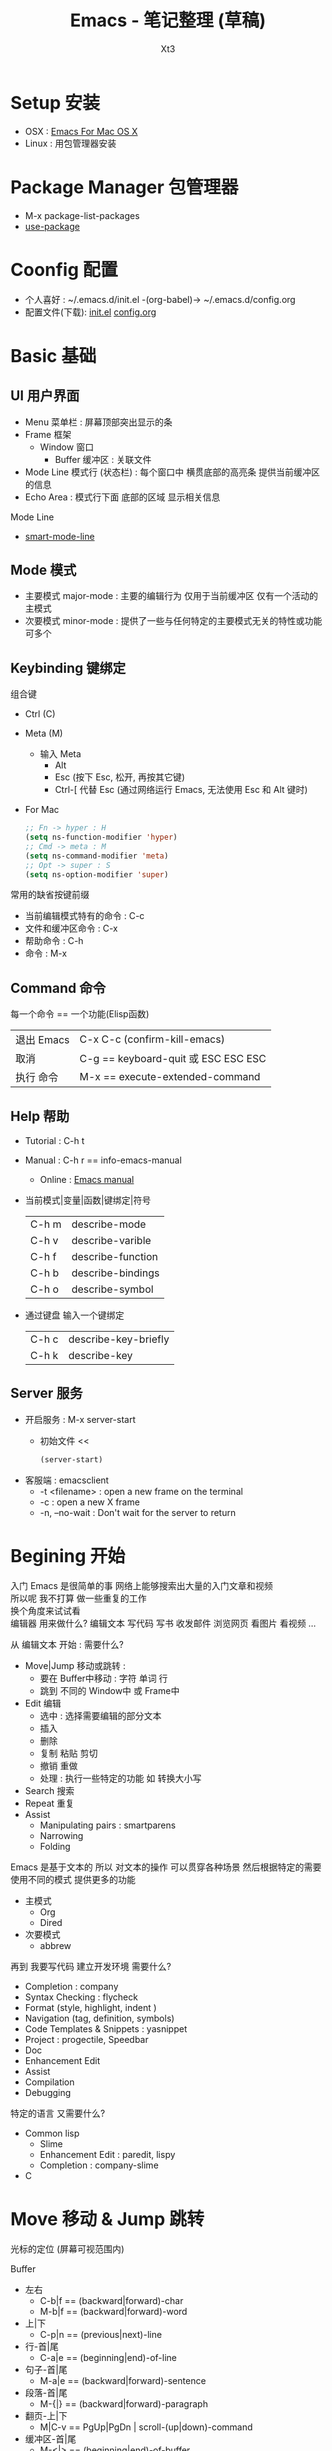 #+TITLE: Emacs - 笔记整理 (草稿)
#+AUTHOR: Xt3
#+OPTIONS: html-postamble:nil html-style:nil tex:nil
#+HTML_DOCTYPE: html5
#+HTML_HEAD:<link href="/testwebsite/css/org.css" rel="stylesheet"></link>


* COMMENT Generate
#+BEGIN_SRC lisp
(gen-with-frame "Emacs Note"
                #P"articles/emacs-note.html")
#+END_SRC

* Setup 安装
- OSX : [[http://emacsformacosx.com][Emacs For Mac OS X]]
- Linux : 用包管理器安装

* Package Manager 包管理器
- M-x package-list-packages
- [[https://github.com/jwiegley/use-package][use-package]]

* Coonfig 配置
- 个人喜好 : ~/.emacs.d/init.el -(org-babel)-> ~/.emacs.d/config.org
- 配置文件(下载): [[file:Emacs/init.el][init.el]] [[file:Emacs/config.org][config.org]]

* Basic 基础
** UI 用户界面
- Menu 菜单栏 : 屏幕顶部突出显示的条
- Frame 框架
  - Window 窗口
    - Buffer 缓冲区 : 关联文件
- Mode Line 模式行 (状态栏) : 每个窗口中 横贯底部的高亮条 提供当前缓冲区的信息
- Echo Area : 模式行下面 底部的区域 显示相关信息

Mode Line  
- [[https://github.com/Malabarba/smart-mode-line][smart-mode-line]]

** Mode 模式
- 主要模式 major-mode : 主要的编辑行为 仅用于当前缓冲区 仅有一个活动的主模式 
- 次要模式 minor-mode : 提供了一些与任何特定的主要模式无关的特性或功能 可多个
** Keybinding 键绑定
组合键
- Ctrl (C)
- Meta (M) 
  - 输入 Meta
    - Alt
    - Esc (按下 Esc, 松开, 再按其它键)
    - Ctrl-[ 代替 Esc (通过网络运行 Emacs, 无法使用 Esc 和 Alt 键时)
- For Mac
  #+BEGIN_SRC emacs-lisp
;; Fn -> hyper : H
(setq ns-function-modifier 'hyper)
;; Cmd -> meta : M
(setq ns-command-modifier 'meta)
;; Opt -> super : S
(setq ns-option-modifier 'super)
  #+END_SRC

常用的缺省按键前缀
- 当前编辑模式特有的命令 : C-c
- 文件和缓冲区命令 : C-x
- 帮助命令 : C-h
- 命令 : M-x

** Command 命令
每一个命令 == 一个功能(Elisp函数) 

| 退出 Emacs | C-x C-c (confirm-kill-emacs)        |
| 取消       | C-g == keyboard-quit 或 ESC ESC ESC |
| 执行 命令  | M-x == execute-extended-command     |

** Help 帮助
- Tutorial : C-h t
- Manual : C-h r == info-emacs-manual
  - Online : [[https://www.gnu.org/software/emacs/manual/html_node/emacs/index.html][Emacs manual]]
- 当前模式|变量|函数|键绑定|符号
  | C-h m | describe-mode|
  | C-h v | describe-varible|
  | C-h f | describe-function |
  | C-h b | describe-bindings|
  | C-h o | describe-symbol|
- 通过键盘 输入一个键绑定
  | C-h c | describe-key-briefly|
  | C-h k | describe-key|

** Server 服务
- 开启服务 : M-x server-start
  - 初始文件 <<
    #+BEGIN_SRC emacs-lisp
(server-start)
    #+END_SRC
- 客服端 : emacsclient    
  - -t <filename>  : open a new frame on the terminal
  - -c : open a new X frame
  - -n, --no-wait	: Don't wait for the server to return

* Begining 开始
入门 Emacs 是很简单的事 网络上能够搜索出大量的入门文章和视频 \\
所以呢 我不打算 做一些重复的工作 \\
换个角度来试试看 \\

编辑器 用来做什么? 编辑文本 写代码 写书 收发邮件 浏览网页 看图片 看视频 ...

从 编辑文本 开始 : 需要什么?

- Move|Jump 移动或跳转 :
  - 要在 Buffer中移动 : 字符 单词 行
  - 跳到 不同的 Window中 或 Frame中
- Edit 编辑
  - 选中 : 选择需要编辑的部分文本
  - 插入
  - 删除
  - 复制 粘贴 剪切
  - 撤销 重做
  - 处理 : 执行一些特定的功能 如 转换大小写
- Search 搜索
- Repeat 重复
- Assist
  - Manipulating pairs : smartparens
  - Narrowing
  - Folding

Emacs 是基于文本的 所以 对文本的操作 可以贯穿各种场景 然后根据特定的需要 使用不同的模式 提供更多的功能
- 主模式
  - Org
  - Dired
- 次要模式
  - abbrew

再到 我要写代码 建立开发环境 需要什么?
- Completion : company
- Syntax Checking : flycheck
- Format (style, highlight, indent )
- Navigation (tag, definition, symbols)
- Code Templates & Snippets : yasnippet
- Project : progectile, Speedbar
- Doc
- Enhancement Edit
- Assist
- Compilation
- Debugging

特定的语言 又需要什么?
- Common lisp
  - Slime
  - Enhancement Edit : paredit, lispy
  - Completion : company-slime
- C

* Move 移动 & Jump 跳转
光标的定位 (屏幕可视范围内)

Buffer
- 左右
  - C-b|f == (backward|forward)-char 
  - M-b|f == (backward|forward)-word 
- 上|下
  - C-p|n == (previous|next)-line
- 行-首|尾
  - C-a|e == (beginning|end)-of-line
- 句子-首|尾
  - M-a|e == (backward|forward)-sentence
- 段落-首|尾
  - M-{|} == (backward|forward)-paragraph
- 翻页-上|下
  - M|C-v == PgUp|PgDn | scroll-(up|down)-command
- 缓冲区-首|尾
  - M-<|> == (beginning|end)-of-buffer
- 到本行第一个非空字符
  - M-m == back-to-indentation
- N-行
  - M-g (g|M-g) == goto-line
- 当前缓冲区可视区域-(Top|Center|Bottom)
  - M-r == move-to-window-line-top-bottom

Window  
- C-x o == other-window

Frame
- M-x select-frame-by-name

Assist
- Wind Move
  - M-x windmove-(left|right|up|down)
- [[https://github.com/abo-abo/ace-window][Ace Window]]
  - M-x ace-window (Me: == S-o)
- [[https://github.com/abo-abo/avy][Avy]]
  - M-x avy-goto-(char|word-1|line)

Supplement
#+BEGIN_SRC emacs-lisp
;; 设置 sentence-end 可以识别中文标点
(setq sentence-end
      "\\([。！？]\\|……\\|[.?!][]\"')}]*\\($\\|[ \t]\\)\\)[ \t\n]*")
#+END_SRC

* Edit 编辑
- 选中 (标记) : 选择需要编辑的部分文本
- 插入
- 删除 剪切 复制 粘贴
- 撤销 重做
- 处理 : 执行一些特定的功能 如 转换大小写
- 特性 : 矩形区块
  
** Mark 标记
选中 需要编辑的部分文本

- 标记
  - 点
    - C-(<SPC>|@) == set-mark-command (激活) 
    - C-<SPC> C-<SPC> (不激活 但进入标记环)
  - 段落
    - M-h == mark-paragraph
  - 缓冲区
    - C-x h == mark-whole-buffer 
  - Mouse shift-selection
    - Shift-<Mouse>
- 标记环 (Mark Ring : 标记的点 进入 标记环) [Global|Local]
  - 最后标记点
    - C-u C-<SPC> (当前缓冲) 
    - C-x C-<SPC> == pop-global-mark
  - 列表
- 互换位置-插入点和标记点
  - C-x C-x == exchange-point-and-mark

Special
- 标记 表达式 
  - C-M-@ == mark-sexp
- 标记 定义
  - C-M-h == mark-defun

Assist
- 标记环列表: [[https://github.com/emacs-helm/helm][Helm]]
  - M-x helm-mark-all-rings | helm-[global]-mark-ring
- [[https://github.com/magnars/expand-region.el][expand-region]] : er/expand-region == C-=

Supplement
- 整行
  #+BEGIN_SRC emacs-lisp
(defun xt3/sel-cur-line ()
  (interactive)
  (set-mark (line-end-position))
  (beginning-of-line))
(bind-key "C-x M-h" #'xt3/sel-cur-line)
#+END_SRC
** Insert 插入
Input 输入
- 可见的(图形字符) : a..z , 1..0, !..?  
- 控制字符 : <SPC>, <RET>, <TAB>, <DEL>, <ESC>, <F1>, <Home>, <LEFT>
  - 插入空白行 : <RET> | C-j | C-o 
- 修饰键 : <Control>, <META>
- 输入 对应 命令 
- 非键盘 : mouse(鼠标) (一般作为定位 特殊模式 拖拽绘制字符)
- 引用插入
  - C-q == quoted-insert
  - 不可见(非图形字符)
    - <Ret>, C-l(分页符)
    - 033 Enter (Ascii 八进制) = f
- Unicode
  - C-x 8 RET
  - 速记 : C-x 8 C-h £
  - ∑ (2211) ⤶ (2936)

Assist
- Input Method 输入法
  - 内置
    - 触发 : toggle-input-medthod == C-\
    - 切换 : select-input-medthod == C-u C-\ | C-x Ret C-\
    - 示例 :
      - Tex α x₃ X³
        #+BEGIN_EXAMPLE
        \alpha α  \Gamma Γ
        \rightarrow →  \Leftarrow ⇐ 
        \oplus ⊕  \int ∫
        x_3 x₃  v^x vˣ
        #+END_EXAMPLE
      - greek-babel αΑ Γγ η 
        #+BEGIN_EXAMPLE
        Αα Ββ Γγ Δδ Εε Ζζ  Ηη Θθ Ιι Κκ Λλ Μμ 
        Aa Bb Gg Dd Ee Zz  Hh Jj Ii Kk Ll Mm 
      
        Νν Ξξ Οο Ππ Ρρ Σσς Ττ Υυ Φφ Χχ Ψψ Ωω
        Nn Xx Oo Pp Rr Ssc Tt Uu Ff Qq Yy Ww
      #+END_EXAMPLE
- 使用操作系统的 输入法 或 其它工具 
- Abbrev mode
  - zhw -> hello world hello world 
- 补全 
  - [[https://company-mode.github.io/][company]]
  - [[https://github.com/auto-complete/auto-complete][auto-complete]]
  - [[https://github.com/joaotavora/yasnippet][yasnippet]]
    - yas-insert-snippet == s-i
- 来源 : 文件 | 其它缓冲
  - C-x i == insert-file
  - insert-buffer
** 删除 剪切 复制 粘贴
- 删除(delete) | 剪切(kill)
  - 区别 : kill 会把kill掉内容放到 kill ring 里
  - 字符|词 - 左|右
    - delete-backward-char == <Del>
    - delete-char == C-d
    - ---
    - backward-kill-word == (C|M)-<Del>
    - kill-word == M-d 
  - 行 - 右|左|整行
    - 右: kill-line == C-k
    - 左: M-0 C-k
    - 整: kill-whole-line  (-> [[https://github.com/purcell/whole-line-or-region/blob/master/whole-line-or-region.el][whole-line-or-region]] == C-w)
  - 句
    - kill-sentence == M-k
    - backward-kill-sentence == C-x <DEL>
  - 区域
    - kill-region == C-w  (-> [[https://github.com/purcell/whole-line-or-region/blob/master/whole-line-or-region.el][whole-line-or-region]])
- 复制-区域 
  - kill-ring-save == M-w (-> [[https://github.com/purcell/whole-line-or-region/blob/master/whole-line-or-region.el][whole-line-or-region]])
- 粘贴 (从 Kill ring (剪切环))
  - 最近一个: yank == C-y
  - yank-pop == M-y
  - 指定位置: (C-u|M-) [Num] C-y

Special
- 表达式 (exp) "exp" exp
  - C-M-k == kill-sexp

Assist
- Kill Ring :  [[https://github.com/emacs-helm/helm][Helm]]
  - helm-show-kill-ring == M-y
- [[https://github.com/purcell/whole-line-or-region/blob/master/whole-line-or-region.el][whole-line-or-region]] [[whole line or region][config]] : 区域激活 则应用到区域 否则 应用到当前行
- Copy Kill Move(Kill-[Goto]-Paste)
  - [[https://github.com/wyuenho/move-dup][move-dup]] (行|区域)
    - md/move-lines-[up|down]
    - md/duplicate-[up|down]
  - [[https://github.com/abo-abo/avy][Avy]]
    - avy-copy-[line|region] (单行|行范围)
    - avy-kill-[line|region]
    - avy-move-[line|region]
- 到字符之前
  - 右: M-z [char] == zap-to-char
  - 左: M-- M-z
- 连续-空格
  - delete-horizontal-space == M-\
- 空白行 (位置相关: 一个到无 | 多个到一个 | 跟随的全部)
  - delete-blank-lines == C-x C-o
- 重复行
  - delete-duplicate-lines  (keeps first)
    - C-u : keeps last
    - C-u C-u : only adjacent lines (邻近)
    - C-u C-u C-u : retains repeated blank lines
** Undo/Redo 撤销 重做
- 撤销/重做
  - Undo: undo == C-/
  - Redo: C-u C-/

Assist
- [[http://www.emacswiki.org/emacs/UndoTree][undo-tree]] [[Undo Tree][config]]
  - undo-tree-visualize == C-x u
  - Undo: undo-tree-undo == C-/
  - Redo: undo-tree-redo == C-?

** Multiple 多重
- rectangle 矩形区块
  - 插入
    - 空格: open-rectangle == C-x r o
    - 字符串: M-x string-insert-rectangle
    - 行号: rectangle-number-lines == C-x r N
      - C-u : set start number and format
  - 替代
    - 空格: clear-rectangle == C-x r c
    - 字符串: string-rectangle == C-x r t
  - 删除
    - delete-rectangle == C-x r d
    - 空格: M-x delete-whitespace-rectangle
  - 剪切 | 复制 | 粘贴
    - C-x r k == kill-rectangle
    - C-x r M-w == copy-rectangle-as-kill
    - C-x r y == yank-rectangle
- [[Keyboard Macro 键盘宏][Keyboard Macro 键盘宏]]
 
Assist
- [[https://github.com/magnars/multiple-cursors.el][Multiple cursors]] [[Mutiple cursors][config]] [[hydra mc][kbd]]

** Other 其它
- 缩进    
  - 按上一行的格式: indent-region == M-C-\ == <Tab>
  - 区域: indent-rigidly == C-x <Tab> == C-x C-i    
- 行操作
  - 开新
    - open-line == C-o
    - newline-and-maybe-indent == C-j
  - 分割
    - split-line == M-C-o
  - 连接-前|后
    - delete-indentation == M-^  (反向: C-u ..)
- 调换-前|后
  - transpose-(chars|words) == (C|M)-t
- 转换-大小写
  - (capitalize|uppercase|downcase)-word == M-(c|u|l) (反向: M-- ..)
  - (upcase|downcase)-region == C-x C-(u|l)
- Narrowing : 当前缓冲 进入部分编辑 不影响缓冲其它部分 
  - 进入: narrow-to-(region|page|defun) == C-x n (n|p|d)
    - org-narrow-to-(subtree|block|element) == C-x n (s|b|e)
  - 退出: widen == C-x n w

*** Align 对齐
- align (align-rules-list)
- align-(current|entire|newline-and-indent)
- align-regexp (C-u ..)

Assist
- [[https://github.com/mkcms/interactive-align][ialign]]

*** Sort 排序
- 按-行|列|段|页
  - sort-(lines|columns|paragraph|pages) 
    - paragraph <- paragraph-start, paragraph-separate
    - 反序: C-u ..
- sort-numeric-fields     (base: sort-numeric-base)
- sort-fields (第几字段: C-u [N] | M-[N])
- 正则表达式 : sort-regexp-fields
  - word : (\w) \1
  - words : (\w+) \1    
- 反序
  - M-x reverse-region
- 忽略大小写 : sort-fold-case = t

* Search 搜索 & Replace 替换
Search
- isearchn (Incremental search)
  - 前|后 (重复-切换搜索到的词)
    - isearch-(forward|backward) == C-(s|r)
    - isearch-(forward|backward)-regexp == C-M-(s|r)
    - isearch-forward-(word|symbol) == M-s (w|_)
    - isearch-forward-symbol-at-point == M-s .
  - Activated (C-s ..)
    - Paste : C-y
    - History : M-n|p
    - 大小写敏感 : M-c
    - C-w  (光标处到下一个词的词尾) 
    - C-(s|r) ( 同向: 重复上一次搜索; 反向: 切换搜索方向)
    - 非增量 : RET
    - Regex : M-r
- occor
  - M-s o == occur
    - -> *Occur* buffer
    - e : occur-edit-mode : Edit current *Occur* buffer
      - exit : C-c C-c
    - next|previous : M-g (n|p)
    - repeat : C-x z
    - next|previous line : C-n|p
    - beginning|end of buffer : <|>
    - refresh : g 
    - Jump to match : o
    - Jump to match but point remainon *Occur* : C-o
    - help : h 
    - quit : q
  - multi-occur (multiple buffers)
    - M-x multi-occur		
    - M-x multi-occur-in-matching-buffers
- grep
  - M-x grep
  - Asynchronously : M-x lgrep
  - M-x grep-find | find-grep

Replace
- 所有: replace-(string|regexp)
- 问询
  - query-replace == M-%
  - query-replace-regexp == C-M-%
  - 选项
    - 退出 : <Enter>|q
    - 替换当前 : <Spc>|y
    - 替换-所有 : !
    - 跳过 : <Del>|n
    - 退回-到前一次替换 : ^
    - 替换当前 且 退出 : .
    - 替换当前 且 光标移动到此处 且 退出 : ,
    - 撤销-前一个|所有 : u|U 
    - 递归编辑 : C-r
      - 退出 : C-M-c
    - 删除-这个匹配 并 进入递归编辑 : C-w
    - 退出-递归编辑 和 问询 : C-]
    - 编辑-替换的字符串 : E


Assist
- Swiper : [[https://github.com/abo-abo/swiper][Ivy]]-Swiper [[https://github.com/abo-abo/swiper-helm][Swiper-helm]]
  - C-s ..
    - Paste : C-y | M-y(Kill Ring)
    - Next|Previous : C-(n|p)
- [[https://github.com/ShingoFukuyama/helm-swoop][helm-swoop]] == M-i
  - (M-[N] 显示周围行)
  - 多缓冲: helm-multi-swoop == C-c M-i
  - 所有缓冲: helm-multi-swoop-all
  - Edit mode : C-c C-e
- [[https://github.com/Wilfred/ag.el][Ag]] : [[https://github.com/syohex/emacs-helm-ag][helm-ag]]
- [[https://github.com/magnars/multiple-cursors.el][Multiple cursors]] [[Mutiple cursors][config]] [[hydra mc][kbd]]

Special
- imenu : helm-imenu
  - helm-semantic-or-imenu == C-c h i
- Search engines : helm-surfraw == C-c h s
  - brew install surfraw
- Project : [[http://batsov.com/projectile/][Projectile]]

* Repeat 重复
- 多次运行同一个命令
  - universal-argument == C-u [N] (缺省次数: 4)
  - digit-argument == (C|M)-[N]
  - C-u [C-u]*  (4^n)
- 上一条命令 (一次或多次)
  - repeat == C-x z ... z
- 复杂命令
  - repeat-complex-command == C-x ESC ESC | C-x M-:

Assist
- [[Keyboard Macro 键盘宏][Keyboard Macro 键盘宏]]
- [[https://github.com/magnars/multiple-cursors.el][Multiple cursors]] [[Mutiple cursors][config]] [[hydra mc][kbd]]


* Assist 辅助
** Information 信息
- 词数
  - count-words-region ~==~ M-=  (缓冲: C-u ..)
  - M-x count-words (缓冲|区域)
- 行数: M-x count-lines-region
- 字符信息
  - what-cursor-position ~==~ C-x =  (编码 第几个字符 第几列)
  - M-x describe-char  (详细信息)

** Keyboard Macro 键盘宏
- 开始|结束
  - (start|end)-kbd-macro == C-x (|) | <F3>|<F4>
  - 追加: C-u C-x (
- 执行 
  - call-last-kbd-macro == C-x e | <F4>
  - M-x (Macro Name) | helm-execute-kmacro
- 终止
  - C-g
- 命名 
  - M-x name-last-kbd-macro
** Abbrev 缩写
- 添加
  - 全局: add-global-abbrev == C-x a g
  - 当前主要模式: C-x a l == add-mode-abbrev
  - inverse-add-(global|mode)-abbrev == C-x a i (g|l)
  - M-x define-(global|mode)-abbrev
  - 前缀
    - 0 : region as expansion
    - C-u [N] : N words
- 删除
  - Arg: C-u -
  - 全部: M-x kill-all-abbrevs
- 扩展
  - abbrev-prefix-mark == M-'  (Ex. cnst -expands-into-> construction)
  - expand-abbrev == C-x a e 
  - M-x expand-region-abbrevs
  - M-x unexpand-abbrev
- 查看和编辑
  - M-x list-abbrevs (C-u [N] .. : local, N:次数)
  - M-x edit-abbrevs
- 保存
  - M-x write-abbrev-file <RET> file <RET>
  - M-x read-abbrev-file <RET> file <RET>
  - M-x define-abbrevs
  - M-x insert-abbrevs

** Register 寄存器
- 寄存器 : 存储 文本 矩形区块 位置 值 设置
- View
  - M-x view-register <RET>
- Jump
  - jump-to-register == C-x r j
- Position
  - Save: point-to-register == C-x r <SPC>
- Text|Rectangle
  - Save: copy-[rectangle]-to-register == C-x r (s|r)  (C-u .. : copy-to and del)
  - Insert: insert-register == C-x r i
- Text
  - Append: M-x append-to-register <RET>
    - increment-register == C-x r +
  - Prepend: M-x prepend-to-register <RET>
- Frame&Window Configuration
  - Save
    - window-configuration-to-register == C-x r w
    - frameset-to-register == C-x r f
  - Restore: C-x r j  (C-u .. : del frame invisible)
- Number
  - Save: number-to-register ==  C-u [N] C-x r n
  - Increment: C-u [N] C-x r +
  - Insert: insert-register == C-x r i
- Keyboard Macro
  - Save: kmacro-to-register ==  C-x C-k x
  - Exe: C-x r j
** Bookmark 书签
- 书签 : 保存缓冲区中位置
- 设置-光标位置
  - bookmark-set == C-x r m
  - bookmark-set-no-overwrite == C-x r M
- 移动到-指示的位置
  - bookmark-jump == C-x r b
- 显示-书签列表
  - list-bookmarks == C-x r l
- 删除
  - M-x bookmark-delete
- 重命名
  - M-x bookmark-rename
- 保存 加载
  - 到默认文件: bookmark-save
  - 新文件: bookmark-write
  - 加载: bookmark-load
- 插入
  - 文件内容: bookmark-insert
  - 文件名字: bookmark-insert-location
** Other
Highlight 高亮
- 光标所在行
  - hl-line-mode (当前缓冲)  [[Highlight Line][config]]

自动加载外部修改过的文件
- global-auto-revert-mode

Key bindings
- [[https://github.com/kai2nenobu/guide-key][guide-key]]

* Special Mode
** Dired
** Org
** Shell
** Git
- [[http://magit.github.io/][Magit]]

* Programming
** C
** Lisp
* hydra
聚合功能 更方便输入 并且 辅助记忆差 手速低 的我

** Window
#+BEGIN_SRC emacs-lisp
(global-set-key
 (kbd "<f2>")
 (defhydra f2-fun (:color pink :hint nil)
   "
Window
^ Resize ^         ^ Move ^       ^Split^      ^Delete
^^^^^^^^-----------------------------------------------------------------
_e_: enlarge         ^_i_^          _v_:|      _dw_:del-current
_s_: shrink       _j_     _l_       _x_:-      _da_:ace-del
_E_: enlarge-<>      ^_k_^          _|_:>move  _do_:del-other
_S_: shrink-<>     _ws_:swap      ___:Vmove ^ ^_db_:kill-buf
_bw_: balance      ^<Jump>^         ^^^^       _df_:del-frame 
^ ^                _a_:ace _f_:to-frame
"

   ("e" #'enlarge-window)
   ("s" #'shrink-window)
   ("E" #'enlarge-window-horizontally)
   ("S" #'shrink-window-horizontally)
   ("bw" #'balance-windows)
   ;; Move
   ("j" #'windmove-left)
   ("i" #'windmove-up)
   ("l" #'windmove-right)
   ("k" #'windmove-down)
   ("ws" ace-swap-window)
   ;; Jump
   ("a" ace-window :exit t)
   ("f" #'select-frame-by-name :exit t)
   ;; Spilt
   ("|" (lambda ()
          (interactive)
          (split-window-right)
          (windmove-right)))
   ("_" (lambda ()
          (interactive)
          (split-window-below)
          (windmove-down)))
   ("v" #'split-window-right)
   ("x" #'split-window-below)
   ;; Delete
   ("da" ace-delete-window)
   ("dw" delete-window)
   ("do" delete-other-windows :exit t)
   ("db" kill-this-buffer)
   ("df" delete-frame :exit t)
   ;; Misc
   ("t" transpose-frame "-<->|")
   ("nf" new-frame "New-frame" :exit t)
   ("z" #'text-scale-adjust "Zoom" :exit t)
   ;;
   ("q" nil "Quit" :color blue)))

#+END_SRC

** hydra mc
#+BEGIN_SRC emacs-lisp
(global-set-key
 (kbd "C-S-c")
 (defhydra hydra-mc  (:columns 5)
   "multiple-cursors"
   ("ll" mc/edit-lines "lines")
   ("le" mc/edit-ends-of-lines "end-lines")
   
   ("j" mc/mark-next-like-this "next")
   ("uj" mc/unmark-next-like-this "un-n")
   ("J" mc/skip-to-next-like-this "skip-n")
   ("s" #'mc/mark-next-like-this-symbol "symbols-n")

   ("k" mc/mark-previous-like-this "prev")
   ("uk" mc/unmark-previous-like-this "un-p")
   ("K" mc/skip-to-previous-like-this "skip-p")
   
   ("aa" mc/mark-all-like-this "all")
   ("A" mc/mark-all-dwim "dwim")
   ("aw" #'mc/mark-all-words-like-this "word")
   ("as" mc/mark-all-symbols-like-this-in-defun "symbols-in-def")
   
   ("r" #'mc/mark-all-in-region-regexp "region-regexp")
   ;; Quit
   ("q" nil "Quit" :color blue)))

;; ("i" mc/insert-numbers)
;; ( "h" mc-hide-unmatched-lines-mode)
;; ( "dr" mc/reverse-regions)
;; ( "ds" mc/sort-regions)

#+END_SRC

* Config

** Ace Window
#+BEGIN_SRC emacs-lisp
(use-package ace-window
  :config
  (setq aw-keys '(?a ?s ?d ?f ?g ?h ?j ?k ?l))
  (ace-window-display-mode)
  :bind ("S-o" . ace-window))
#+END_SRC

** Avy
#+BEGIN_SRC emacs-lisp
(use-package avy
  :bind
  (("C-;" . 'avy-goto-char)
   ;; ("C-'" . 'avy-goto-char-2)
   ("M-g g" . 'avy-goto-line)
   ;; ("M-g e" . 'avy-goto-word-0)
   ("M-g w" . 'avy-goto-word-1)))
#+END_SRC
 
** Undo Tree
#+BEGIN_SRC emacs-lisp
(use-package undo-tree
  :diminish undo-tree-mode
  :config
  (global-undo-tree-mode))
#+END_SRC

** whole line or region
#+BEGIN_SRC emacs-lisp
(use-package whole-line-or-region
  :diminish whole-line-or-region-mode
  :config
  (whole-line-or-region-mode t)
  (make-variable-buffer-local 'whole-line-or-region-mode))
#+END_SRC

** Mutiple cursors
#+begin_src emacs-lisp
(use-package multiple-cursors
  :config
  (setq mc/always-run-for-all t))

(bind-key "M-<down-mouse-1>" 'mc/add-cursor-on-click)
(unbind-key "M-<down-mouse-1>" redshank-mode-map)
#+end_src

** Highlight Line

#+BEGIN_SRC emacs-lisp
(global-hl-line-mode 1)
#+END_SRC
